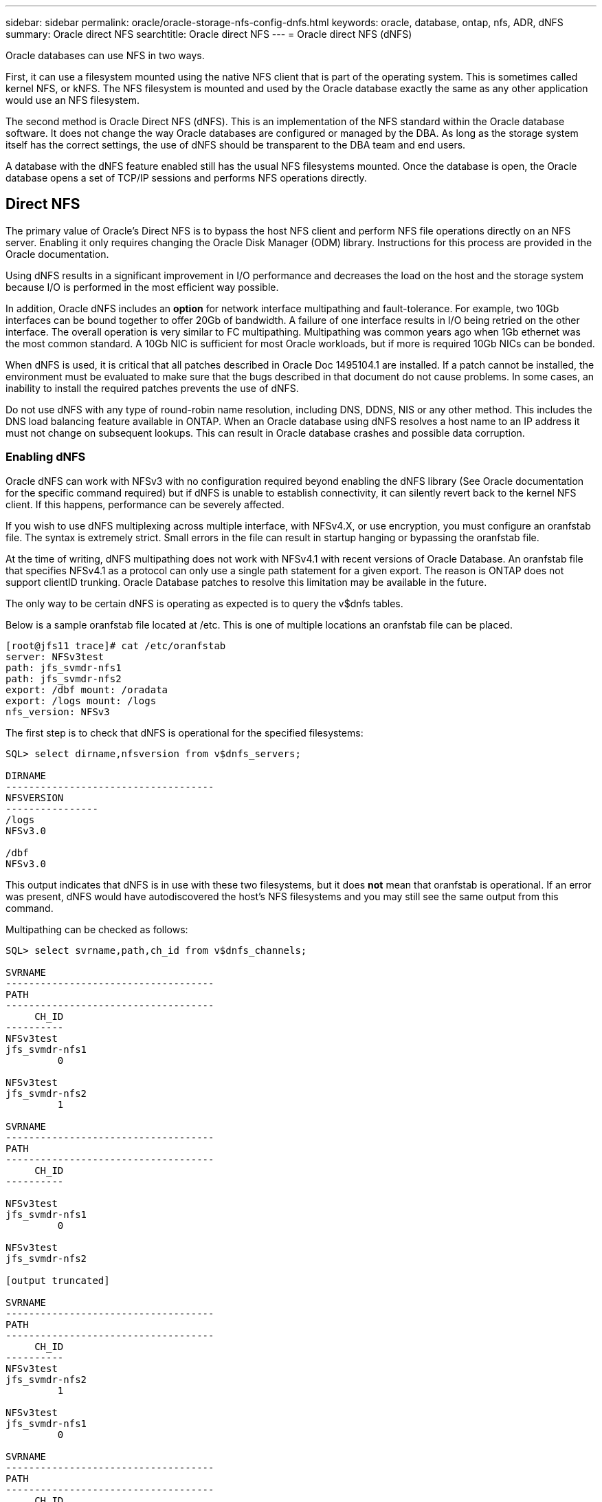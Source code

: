 ---
sidebar: sidebar
permalink: oracle/oracle-storage-nfs-config-dnfs.html
keywords: oracle, database, ontap, nfs, ADR, dNFS
summary: Oracle direct NFS
searchtitle: Oracle direct NFS
---
= Oracle direct NFS (dNFS)

:hardbreaks:
:nofooter:
:icons: font
:linkattrs:
:imagesdir: ../media/

[.lead]
Oracle databases can use NFS in two ways.

First, it can use a filesystem mounted using the native NFS client that is part of the operating system. This is sometimes called kernel NFS, or kNFS. The NFS filesystem is mounted and used by the Oracle database exactly the same as any other application would use an NFS filesystem.

The second method is Oracle Direct NFS (dNFS). This is an implementation of the NFS standard within the Oracle database software. It does not change the way Oracle databases are configured or managed by the DBA. As long as the storage system itself has the correct settings, the use of dNFS should be transparent to the DBA team and end users.

A database with the dNFS feature enabled still has the usual NFS filesystems mounted. Once the database is open, the Oracle database opens a set of TCP/IP sessions and performs NFS operations directly.

== Direct NFS

The primary value of Oracle's Direct NFS is to bypass the host NFS client and perform NFS file operations directly on an NFS server. Enabling it only requires changing the Oracle Disk Manager (ODM) library. Instructions for this process are provided in the Oracle documentation.

Using dNFS results in a significant improvement in I/O performance and decreases the load on the host and the storage system because I/O is performed in the most efficient way possible.

In addition, Oracle dNFS includes an *option* for network interface multipathing and fault-tolerance. For example, two 10Gb interfaces can be bound together to offer 20Gb of bandwidth. A failure of one interface results in I/O being retried on the other interface. The overall operation is very similar to FC multipathing. Multipathing was common years ago when 1Gb ethernet was the most common standard. A 10Gb NIC is sufficient for most Oracle workloads, but if more is required 10Gb NICs can be bonded.

When dNFS is used, it is critical that all patches described in Oracle Doc 1495104.1 are installed. If a patch cannot be installed, the environment must be evaluated to make sure that the bugs described in that document do not cause problems. In some cases, an inability to install the required patches prevents the use of dNFS.

[Note]
Do not use dNFS with any type of round-robin name resolution, including DNS, DDNS, NIS or any other method. This includes the DNS load balancing feature available in ONTAP. When an Oracle database using dNFS resolves a host name to an IP address it must not change on subsequent lookups. This can result in Oracle database crashes and possible data corruption.

=== Enabling dNFS

Oracle dNFS can work with NFSv3 with no configuration required beyond enabling the dNFS library (See Oracle documentation for the specific command required) but if dNFS is unable to establish connectivity, it can silently revert back to the kernel NFS client. If this happens, performance can be severely affected.

If you wish to use dNFS multiplexing across multiple interface, with NFSv4.X, or use encryption, you must configure an oranfstab file. The syntax is extremely strict. Small errors in the file can result in startup hanging or bypassing the oranfstab file.

[Note]
At the time of writing, dNFS multipathing does not work with NFSv4.1 with recent versions of Oracle Database. An oranfstab file that specifies NFSv4.1 as a protocol can only use a single path statement for a given export. The reason is ONTAP does not support clientID trunking. Oracle Database patches to resolve this limitation may be available in the future. 

The only way to be certain dNFS is operating as expected is to query the v$dnfs tables.

Below is a sample oranfstab file located at /etc. This is one of multiple locations an oranfstab file can be placed.

....
[root@jfs11 trace]# cat /etc/oranfstab
server: NFSv3test
path: jfs_svmdr-nfs1
path: jfs_svmdr-nfs2
export: /dbf mount: /oradata
export: /logs mount: /logs
nfs_version: NFSv3
....

The first step is to check that dNFS is operational for the specified filesystems:

....
SQL> select dirname,nfsversion from v$dnfs_servers;

DIRNAME
------------------------------------
NFSVERSION
----------------
/logs
NFSv3.0

/dbf
NFSv3.0
....

This output indicates that dNFS is in use with these two filesystems, but it does *not* mean that oranfstab is operational. If an error was present, dNFS would have autodiscovered the host's NFS filesystems and you may still see the same output from this command.

Multipathing can be checked as follows:

....
SQL> select svrname,path,ch_id from v$dnfs_channels;

SVRNAME
------------------------------------
PATH
------------------------------------
     CH_ID
----------
NFSv3test
jfs_svmdr-nfs1
         0

NFSv3test
jfs_svmdr-nfs2
         1

SVRNAME
------------------------------------
PATH
------------------------------------
     CH_ID
----------

NFSv3test
jfs_svmdr-nfs1
         0

NFSv3test
jfs_svmdr-nfs2

[output truncated]

SVRNAME
------------------------------------
PATH
------------------------------------
     CH_ID
----------
NFSv3test
jfs_svmdr-nfs2
         1

NFSv3test
jfs_svmdr-nfs1
         0

SVRNAME
------------------------------------
PATH
------------------------------------
     CH_ID
----------

NFSv3test
jfs_svmdr-nfs2
         1


66 rows selected.
....

These are the connections that dNFS is using. Two paths and channels are visible for each SVRNAME entry. This means multipathing is working, which means the oranfstab file was recognized and processed. 

== Direct NFS and host file system access
Using dNFS can occasionally cause problems for applications or user activities that rely on the visible file systems mounted on the host because the dNFS client accesses the file system out of band from the host OS. The dNFS client can create, delete, and modify files without the knowledge of the OS.

When the mount options for single-instance databases are used, they enable caching of file and directory attributes, which also means that the contents of a directory are cached. Therefore, dNFS can create a file, and there is a short lag before the OS rereads the directory contents and the file becomes visible to the user. This is not generally a problem, but, on rare occasions, utilities such as SAP BR*Tools might have issues. If this happens, address the problem by changing the mount options to use the recommendations for Oracle RAC. This change results in the disabling of all host caching.

Only change mount options when (a) dNFS is used and (b) a problem results from a lag in file visibility. If dNFS is not in use, using Oracle RAC mount options on a single-instance database results in degraded performance.

[NOTE]
See the note about `nosharecache` in link:oracle-host-config-linux.html#linux-direct-nfs[Linux NFS mount options] for a Linux-specific dNFS issue that can produce unusual results.